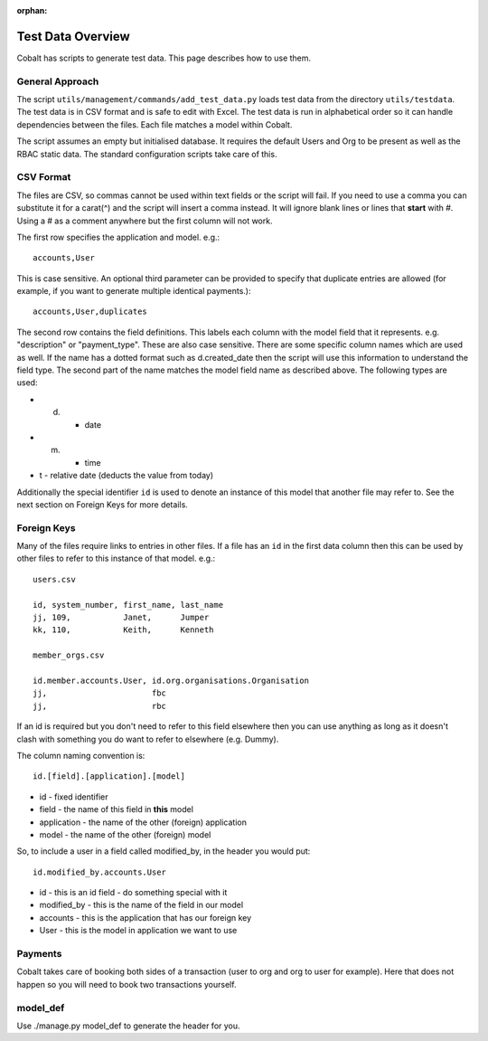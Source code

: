 :orphan:

.. image:: ../images/cobalt.jpg
 :width: 300
 :alt: Cobalt Chemical Symbol

.. image:: ../images/test-data.jpg
 :width: 300
 :alt: Test Data

Test Data Overview
==================

Cobalt has scripts to generate test data. This page describes how to use them.

General Approach
----------------

The script ``utils/management/commands/add_test_data.py`` loads test data from
the directory ``utils/testdata``. The test data is in CSV format and is safe to
edit with Excel. The test data is run in alphabetical order so it can
handle dependencies between the files. Each file
matches a model within Cobalt.

The script assumes an empty but initialised database. It requires the default
Users and Org to be present as well as the RBAC static data. The standard
configuration scripts take care of this.

CSV Format
----------

The files are CSV, so commas cannot be used within text fields or the script
will fail. If you need to use a comma you can substitute it for a carat(^)
and the script will insert a comma instead.
It will ignore blank lines or lines that **start** with #. Using
a # as a comment anywhere but the first column will not work.

The first row specifies the application and model. e.g.::

  accounts,User

This is case sensitive. An optional third parameter can be provided to
specify that duplicate entries are allowed (for example, if you want to
generate multiple identical payments.)::

  accounts,User,duplicates

The second row contains the field definitions. This labels each column with the
model field that it represents. e.g. "description" or "payment_type". These
are also case sensitive. There are some specific column names which are used
as well. If the name has a dotted format such as d.created_date then the
script will use this information to understand the field type. The second part
of the name matches the model field name as described above. The following
types are used:

* d. - date
* m. - time
* t - relative date (deducts the value from today)

Additionally the special identifier ``id`` is used to denote an instance of
this model that another file may refer to. See the next section on Foreign Keys
for more details.

Foreign Keys
------------

Many of the files require links to entries in other files. If a file has an ``id``
in the first data column then this can be used by other files to refer to this
instance of that model. e.g.::

  users.csv

  id, system_number, first_name, last_name
  jj, 109,           Janet,      Jumper
  kk, 110,           Keith,      Kenneth

  member_orgs.csv

  id.member.accounts.User, id.org.organisations.Organisation
  jj,                      fbc
  jj,                      rbc

If an id is required but you don't need to refer to this field elsewhere then
you can use anything as long as it doesn't clash with something you do want to
refer to elsewhere (e.g. Dummy).

The column naming convention is::

  id.[field].[application].[model]

* id - fixed identifier
* field - the name of this field in **this** model
* application - the name of the other (foreign) application
* model - the name of the other (foreign) model

So, to include a user in a field called modified_by, in the header
you would put::

    id.modified_by.accounts.User

* id - this is an id field - do something special with it
* modified_by - this is the name of the field in our model
* accounts - this is the application that has our foreign key
* User - this is the model in application we want to use

Payments
--------

Cobalt takes care of booking both sides of a transaction (user to org and org
to user for example). Here that does not happen so you will need to book two
transactions yourself.

model_def
---------

Use ./manage.py model_def to generate the header for you.